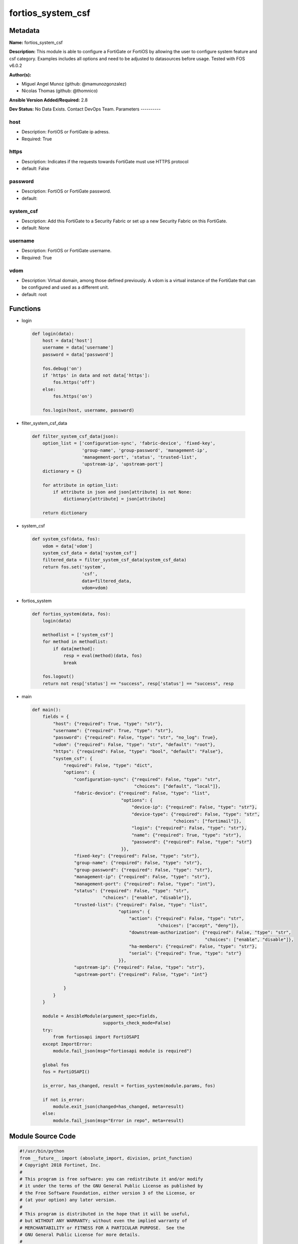 ==================
fortios_system_csf
==================


Metadata
--------




**Name:** fortios_system_csf

**Description:** This module is able to configure a FortiGate or FortiOS by allowing the user to configure system feature and csf category. Examples includes all options and need to be adjusted to datasources before usage. Tested with FOS v6.0.2


**Author(s):**

- Miguel Angel Munoz (github: @mamunozgonzalez)

- Nicolas Thomas (github: @thomnico)



**Ansible Version Added/Required:** 2.8

**Dev Status:** No Data Exists. Contact DevOps Team.
Parameters
----------

host
++++

- Description: FortiOS or FortiGate ip adress.



- Required: True

https
+++++

- Description: Indicates if the requests towards FortiGate must use HTTPS protocol



- default: False

password
++++++++

- Description: FortiOS or FortiGate password.



- default:

system_csf
++++++++++

- Description: Add this FortiGate to a Security Fabric or set up a new Security Fabric on this FortiGate.



- default: None

username
++++++++

- Description: FortiOS or FortiGate username.



- Required: True

vdom
++++

- Description: Virtual domain, among those defined previously. A vdom is a virtual instance of the FortiGate that can be configured and used as a different unit.



- default: root




Functions
---------




- login

 .. code-block:: python

    def login(data):
        host = data['host']
        username = data['username']
        password = data['password']

        fos.debug('on')
        if 'https' in data and not data['https']:
            fos.https('off')
        else:
            fos.https('on')

        fos.login(host, username, password)



- filter_system_csf_data

 .. code-block:: python

    def filter_system_csf_data(json):
        option_list = ['configuration-sync', 'fabric-device', 'fixed-key',
                       'group-name', 'group-password', 'management-ip',
                       'management-port', 'status', 'trusted-list',
                       'upstream-ip', 'upstream-port']
        dictionary = {}

        for attribute in option_list:
            if attribute in json and json[attribute] is not None:
                dictionary[attribute] = json[attribute]

        return dictionary



- system_csf

 .. code-block:: python

    def system_csf(data, fos):
        vdom = data['vdom']
        system_csf_data = data['system_csf']
        filtered_data = filter_system_csf_data(system_csf_data)
        return fos.set('system',
                       'csf',
                       data=filtered_data,
                       vdom=vdom)



- fortios_system

 .. code-block:: python

    def fortios_system(data, fos):
        login(data)

        methodlist = ['system_csf']
        for method in methodlist:
            if data[method]:
                resp = eval(method)(data, fos)
                break

        fos.logout()
        return not resp['status'] == "success", resp['status'] == "success", resp



- main

 .. code-block:: python

    def main():
        fields = {
            "host": {"required": True, "type": "str"},
            "username": {"required": True, "type": "str"},
            "password": {"required": False, "type": "str", "no_log": True},
            "vdom": {"required": False, "type": "str", "default": "root"},
            "https": {"required": False, "type": "bool", "default": "False"},
            "system_csf": {
                "required": False, "type": "dict",
                "options": {
                    "configuration-sync": {"required": False, "type": "str",
                                           "choices": ["default", "local"]},
                    "fabric-device": {"required": False, "type": "list",
                                      "options": {
                                          "device-ip": {"required": False, "type": "str"},
                                          "device-type": {"required": False, "type": "str",
                                                          "choices": ["fortimail"]},
                                          "login": {"required": False, "type": "str"},
                                          "name": {"required": True, "type": "str"},
                                          "password": {"required": False, "type": "str"}
                                      }},
                    "fixed-key": {"required": False, "type": "str"},
                    "group-name": {"required": False, "type": "str"},
                    "group-password": {"required": False, "type": "str"},
                    "management-ip": {"required": False, "type": "str"},
                    "management-port": {"required": False, "type": "int"},
                    "status": {"required": False, "type": "str",
                               "choices": ["enable", "disable"]},
                    "trusted-list": {"required": False, "type": "list",
                                     "options": {
                                         "action": {"required": False, "type": "str",
                                                    "choices": ["accept", "deny"]},
                                         "downstream-authorization": {"required": False, "type": "str",
                                                                      "choices": ["enable", "disable"]},
                                         "ha-members": {"required": False, "type": "str"},
                                         "serial": {"required": True, "type": "str"}
                                     }},
                    "upstream-ip": {"required": False, "type": "str"},
                    "upstream-port": {"required": False, "type": "int"}

                }
            }
        }

        module = AnsibleModule(argument_spec=fields,
                               supports_check_mode=False)
        try:
            from fortiosapi import FortiOSAPI
        except ImportError:
            module.fail_json(msg="fortiosapi module is required")

        global fos
        fos = FortiOSAPI()

        is_error, has_changed, result = fortios_system(module.params, fos)

        if not is_error:
            module.exit_json(changed=has_changed, meta=result)
        else:
            module.fail_json(msg="Error in repo", meta=result)





Module Source Code
------------------

.. code-block:: python

    #!/usr/bin/python
    from __future__ import (absolute_import, division, print_function)
    # Copyright 2018 Fortinet, Inc.
    #
    # This program is free software: you can redistribute it and/or modify
    # it under the terms of the GNU General Public License as published by
    # the Free Software Foundation, either version 3 of the License, or
    # (at your option) any later version.
    #
    # This program is distributed in the hope that it will be useful,
    # but WITHOUT ANY WARRANTY; without even the implied warranty of
    # MERCHANTABILITY or FITNESS FOR A PARTICULAR PURPOSE.  See the
    # GNU General Public License for more details.
    #
    # You should have received a copy of the GNU General Public License
    # along with this program.  If not, see <https://www.gnu.org/licenses/>.
    #
    # the lib use python logging can get it if the following is set in your
    # Ansible config.

    __metaclass__ = type

    ANSIBLE_METADATA = {'status': ['preview'],
                        'supported_by': 'community',
                        'metadata_version': '1.1'}

    DOCUMENTATION = '''
    ---
    module: fortios_system_csf
    short_description: Add this FortiGate to a Security Fabric or set up a new Security Fabric on this FortiGate.
    description:
        - This module is able to configure a FortiGate or FortiOS by
          allowing the user to configure system feature and csf category.
          Examples includes all options and need to be adjusted to datasources before usage.
          Tested with FOS v6.0.2
    version_added: "2.8"
    author:
        - Miguel Angel Munoz (@mamunozgonzalez)
        - Nicolas Thomas (@thomnico)
    notes:
        - Requires fortiosapi library developed by Fortinet
        - Run as a local_action in your playbook
    requirements:
        - fortiosapi>=0.9.8
    options:
        host:
           description:
                - FortiOS or FortiGate ip adress.
           required: true
        username:
            description:
                - FortiOS or FortiGate username.
            required: true
        password:
            description:
                - FortiOS or FortiGate password.
            default: ""
        vdom:
            description:
                - Virtual domain, among those defined previously. A vdom is a
                  virtual instance of the FortiGate that can be configured and
                  used as a different unit.
            default: root
        https:
            description:
                - Indicates if the requests towards FortiGate must use HTTPS
                  protocol
            type: bool
            default: false
        system_csf:
            description:
                - Add this FortiGate to a Security Fabric or set up a new Security Fabric on this FortiGate.
            default: null
            suboptions:
                configuration-sync:
                    description:
                        - Configuration sync mode.
                    choices:
                        - default
                        - local
                fabric-device:
                    description:
                        - Fabric device configuration.
                    suboptions:
                        device-ip:
                            description:
                                - Device IP.
                        device-type:
                            description:
                                - Device type.
                            choices:
                                - fortimail
                        login:
                            description:
                                - Device login name.
                        name:
                            description:
                                - Device name.
                            required: true
                        password:
                            description:
                                - Device login password.
                fixed-key:
                    description:
                        - Auto-generated fixed key used when this device is the root. (Will automatically be generated if not set.)
                group-name:
                    description:
                        - Security Fabric group name. All FortiGates in a Security Fabric must have the same group name.
                group-password:
                    description:
                        - Security Fabric group password. All FortiGates in a Security Fabric must have the same group password.
                management-ip:
                    description:
                        - Management IP address of this FortiGate. Used to log into this FortiGate from another FortiGate in the Security Fabric.
                management-port:
                    description:
                        - Overriding port for management connection (Overrides admin port).
                status:
                    description:
                        - Enable/disable Security Fabric.
                    choices:
                        - enable
                        - disable
                trusted-list:
                    description:
                        - Pre-authorized and blocked security fabric nodes.
                    suboptions:
                        action:
                            description:
                                - Security fabric authorization action.
                            choices:
                                - accept
                                - deny
                        downstream-authorization:
                            description:
                                - Trust authorizations by this node's administrator.
                            choices:
                                - enable
                                - disable
                        ha-members:
                            description:
                                - HA members.
                        serial:
                            description:
                                - Serial.
                            required: true
                upstream-ip:
                    description:
                        - IP address of the FortiGate upstream from this FortiGate in the Security Fabric.
                upstream-port:
                    description:
                        - The port number to use to communicate with the FortiGate upstream from this FortiGate in the Security Fabric (default = 8013).
    '''

    EXAMPLES = '''
    - hosts: localhost
      vars:
       host: "192.168.122.40"
       username: "admin"
       password: ""
       vdom: "root"
      tasks:
      - name: Add this FortiGate to a Security Fabric or set up a new Security Fabric on this FortiGate.
        fortios_system_csf:
          host:  "{{ host }}"
          username: "{{ username }}"
          password: "{{ password }}"
          vdom:  "{{ vdom }}"
          system_csf:
            configuration-sync: "default"
            fabric-device:
             -
                device-ip: "<your_own_value>"
                device-type: "fortimail"
                login: "<your_own_value>"
                name: "default_name_8"
                password: "<your_own_value>"
            fixed-key: "<your_own_value>"
            group-name: "<your_own_value>"
            group-password: "<your_own_value>"
            management-ip: "<your_own_value>"
            management-port: "14"
            status: "enable"
            trusted-list:
             -
                action: "accept"
                downstream-authorization: "enable"
                ha-members: "<your_own_value>"
                serial: "<your_own_value>"
            upstream-ip: "<your_own_value>"
            upstream-port: "22"
    '''

    RETURN = '''
    build:
      description: Build number of the fortigate image
      returned: always
      type: string
      sample: '1547'
    http_method:
      description: Last method used to provision the content into FortiGate
      returned: always
      type: string
      sample: 'PUT'
    http_status:
      description: Last result given by FortiGate on last operation applied
      returned: always
      type: string
      sample: "200"
    mkey:
      description: Master key (id) used in the last call to FortiGate
      returned: success
      type: string
      sample: "key1"
    name:
      description: Name of the table used to fulfill the request
      returned: always
      type: string
      sample: "urlfilter"
    path:
      description: Path of the table used to fulfill the request
      returned: always
      type: string
      sample: "webfilter"
    revision:
      description: Internal revision number
      returned: always
      type: string
      sample: "17.0.2.10658"
    serial:
      description: Serial number of the unit
      returned: always
      type: string
      sample: "FGVMEVYYQT3AB5352"
    status:
      description: Indication of the operation's result
      returned: always
      type: string
      sample: "success"
    vdom:
      description: Virtual domain used
      returned: always
      type: string
      sample: "root"
    version:
      description: Version of the FortiGate
      returned: always
      type: string
      sample: "v5.6.3"

    '''

    from ansible.module_utils.basic import AnsibleModule

    fos = None


    def login(data):
        host = data['host']
        username = data['username']
        password = data['password']

        fos.debug('on')
        if 'https' in data and not data['https']:
            fos.https('off')
        else:
            fos.https('on')

        fos.login(host, username, password)


    def filter_system_csf_data(json):
        option_list = ['configuration-sync', 'fabric-device', 'fixed-key',
                       'group-name', 'group-password', 'management-ip',
                       'management-port', 'status', 'trusted-list',
                       'upstream-ip', 'upstream-port']
        dictionary = {}

        for attribute in option_list:
            if attribute in json and json[attribute] is not None:
                dictionary[attribute] = json[attribute]

        return dictionary


    def system_csf(data, fos):
        vdom = data['vdom']
        system_csf_data = data['system_csf']
        filtered_data = filter_system_csf_data(system_csf_data)
        return fos.set('system',
                       'csf',
                       data=filtered_data,
                       vdom=vdom)


    def fortios_system(data, fos):
        login(data)

        methodlist = ['system_csf']
        for method in methodlist:
            if data[method]:
                resp = eval(method)(data, fos)
                break

        fos.logout()
        return not resp['status'] == "success", resp['status'] == "success", resp


    def main():
        fields = {
            "host": {"required": True, "type": "str"},
            "username": {"required": True, "type": "str"},
            "password": {"required": False, "type": "str", "no_log": True},
            "vdom": {"required": False, "type": "str", "default": "root"},
            "https": {"required": False, "type": "bool", "default": "False"},
            "system_csf": {
                "required": False, "type": "dict",
                "options": {
                    "configuration-sync": {"required": False, "type": "str",
                                           "choices": ["default", "local"]},
                    "fabric-device": {"required": False, "type": "list",
                                      "options": {
                                          "device-ip": {"required": False, "type": "str"},
                                          "device-type": {"required": False, "type": "str",
                                                          "choices": ["fortimail"]},
                                          "login": {"required": False, "type": "str"},
                                          "name": {"required": True, "type": "str"},
                                          "password": {"required": False, "type": "str"}
                                      }},
                    "fixed-key": {"required": False, "type": "str"},
                    "group-name": {"required": False, "type": "str"},
                    "group-password": {"required": False, "type": "str"},
                    "management-ip": {"required": False, "type": "str"},
                    "management-port": {"required": False, "type": "int"},
                    "status": {"required": False, "type": "str",
                               "choices": ["enable", "disable"]},
                    "trusted-list": {"required": False, "type": "list",
                                     "options": {
                                         "action": {"required": False, "type": "str",
                                                    "choices": ["accept", "deny"]},
                                         "downstream-authorization": {"required": False, "type": "str",
                                                                      "choices": ["enable", "disable"]},
                                         "ha-members": {"required": False, "type": "str"},
                                         "serial": {"required": True, "type": "str"}
                                     }},
                    "upstream-ip": {"required": False, "type": "str"},
                    "upstream-port": {"required": False, "type": "int"}

                }
            }
        }

        module = AnsibleModule(argument_spec=fields,
                               supports_check_mode=False)
        try:
            from fortiosapi import FortiOSAPI
        except ImportError:
            module.fail_json(msg="fortiosapi module is required")

        global fos
        fos = FortiOSAPI()

        is_error, has_changed, result = fortios_system(module.params, fos)

        if not is_error:
            module.exit_json(changed=has_changed, meta=result)
        else:
            module.fail_json(msg="Error in repo", meta=result)


    if __name__ == '__main__':
        main()


